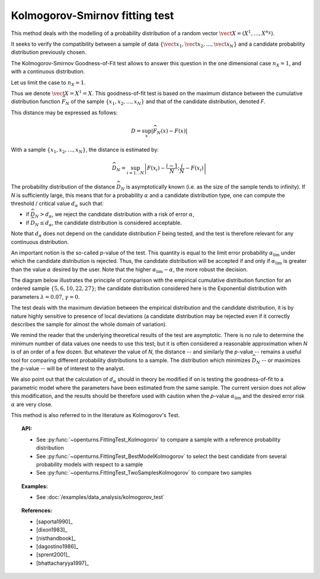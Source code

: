 .. _kolmogorov_smirnov_test:

Kolmogorov-Smirnov fitting test
-------------------------------

This method deals with the modelling of a probability distribution of a random vector
:math:`\vect{X} = \left( X^1,\ldots,X^{n_X} \right)`.

It seeks to verify the compatibility between a sample of data
:math:`\left\{ \vect{x}_1,\vect{x}_2,\ldots,\vect{x}_N \right\}`
and a candidate probability distribution previously chosen.

The Kolmogorov-Smirnov Goodness-of-Fit test allows to answer this question in
the one dimensional case :math:`n_X =1`, and with a continuous distribution.

Let us limit the case to :math:`n_X = 1`.

Thus we denote :math:`\vect{X} = X^1 = X`.
This goodness-of-fit test is based on the maximum distance between the
cumulative distribution function :math:`\widehat{F}_N` of the sample
:math:`\left\{ x_1,x_2,\ldots,x_N \right\}` and that of the candidate
distribution, denoted *F*.

This distance may be expressed as follows:

.. math::

    D = \sup_x \left|\widehat{F}_N\left(x\right) - F\left(x\right)\right|

With a sample :math:`\left\{ x_1,x_2,\ldots,x_N \right\}`, the distance is estimated by:

.. math::

    \widehat{D}_N = \sup_{i=1 \ldots N}\left|F\left(x_i\right)-\frac{i-1}{N} ; \frac{i}{N}-F\left(x_i\right)\right|

The probability distribution of the distance :math:`\widehat{D}_N` is
asymptotically known (i.e. as the size of the sample tends to infinity).
If *N* is sufficiently large, this means that for a probability
:math:`\alpha` and a candidate distribution type, one can compute the
threshold / critical value :math:`d_\alpha` such that:

- if  :math:`\widehat{D}_N>d_{\alpha}`, we reject the candidate distribution
  with a risk of error :math:`\alpha`,
- if  :math:`\widehat{D}_N \leq d_{\alpha}`, the candidate distribution is
  considered acceptable.

Note that :math:`d_\alpha` does not depend on the candidate distribution
*F* being tested, and the test is therefore relevant for any continuous
distribution.

An important notion is the so-called *p*-value of the test. This quantity is
equal to the limit error probability :math:`\alpha_\textrm{lim}` under which
the candidate distribution is rejected.
Thus, the candidate distribution will be accepted if and only if
:math:`\alpha_\textrm{lim}` is greater than the value :math:`\alpha` desired by
the user.
Note that the higher :math:`\alpha_\textrm{lim} - \alpha`, the more robust the decision.

The diagram below illustrates the principle of comparison with the empirical
cumulative distribution function for an ordered sample
:math:`\left\{5,6,10,22,27\right\}`; the candidate distribution considered here
is the Exponential distribution with parameters :math:`\lambda = 0.07`,
:math:`\gamma = 0`.

.. plot::

    import openturns as ot
    from matplotlib import pyplot as plt
    from openturns.viewer import View

    candidate = ot.Exponential(0.07, 0.0)
    graph = candidate.drawCDF(0.0, 30.0)

    sample = ot.Sample([[5.0], [6.0], [10.0], [22.0], [27.0]])
    empiricalDrawable = ot.UserDefined(sample).drawCDF(0.0, 30.0).getDrawable(0)
    empiricalDrawable.setColor('darkblue')
    graph.add(empiricalDrawable)

    graph.setTitle('CDF comparison')
    graph.setLegends(['Candidate CDF', 'Empirical CDF'])
    View(graph)


The test deals with the maximum deviation between the empirical distribution
and the candidate distribution, it is by nature highly sensitive to presence of
local deviations (a candidate distribution may be rejected even if it correctly
describes the sample for almost the whole domain of variation).

We remind the reader that the underlying theoretical results of the test are
asymptotic. There is no rule to determine the minimum number of data values one
needs to use this test; but it is often considered a reasonable approximation
when *N* is of an order of a few dozen. But whatever the value of *N*, the
distance -- and similarly the *p*-value -- remains a useful tool for comparing
different probability distributions to a sample. The distribution which minimizes
:math:`\widehat{D}_N` -- or maximizes the *p*-value -- will be of interest to the analyst.

We also point out that the calculation of :math:`d_\alpha` should in theory be
modified if on is testing the goodness-of-fit to a parametric model where the
parameters have been estimated from the same sample. The current version does
not allow this modification, and the results should be therefore used with
caution when the *p*-value :math:`\alpha_\textrm{lim}` and the desired error
risk :math:`\alpha` are very close.

This method is also referred to in the literature as Kolmogorov's Test.

.. topic:: API:

    - See :py:func:`~openturns.FittingTest_Kolmogorov` to compare a sample with
      a reference probability distribution
    - See :py:func:`~openturns.FittingTest_BestModelKolmogorov` to select the
      best candidate from several probability models with respect to a sample
    - See :py:func:`~openturns.FittingTest_TwoSamplesKolmogorov` to compare two samples

.. topic:: Examples:

    - See :doc:`/examples/data_analysis/kolmogorov_test`

.. topic:: References:

    - [saporta1990]_
    - [dixon1983]_
    - [nisthandbook]_
    - [dagostino1986]_
    - [sprent2001]_
    - [bhattacharyya1997]_
